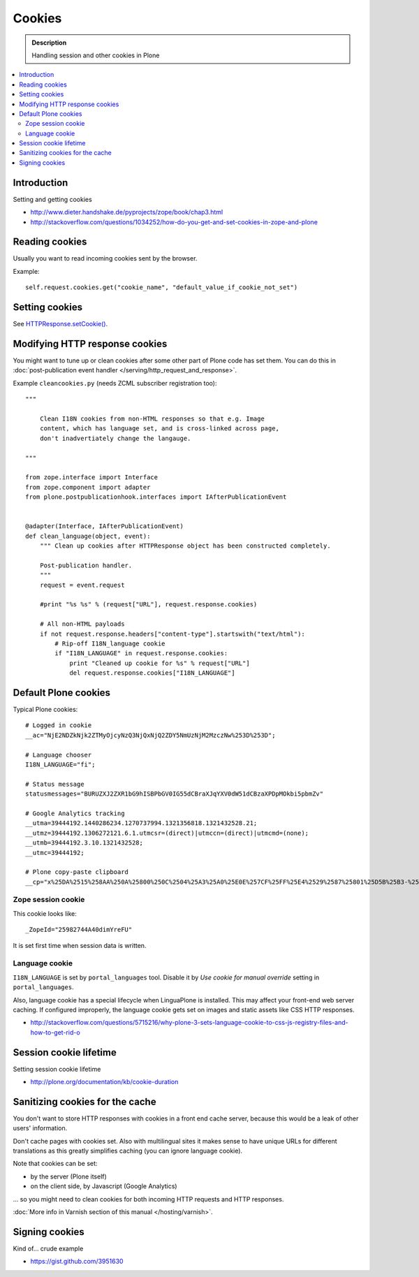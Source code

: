==============
Cookies
==============

.. admonition:: Description

    Handling session and other cookies in Plone

.. contents:: :local:

Introduction
=================

Setting and getting cookies

* http://www.dieter.handshake.de/pyprojects/zope/book/chap3.html

* http://stackoverflow.com/questions/1034252/how-do-you-get-and-set-cookies-in-zope-and-plone

Reading cookies
==================

Usually you want to read incoming cookies sent by the browser.

Example::

    self.request.cookies.get("cookie_name", "default_value_if_cookie_not_set")

Setting cookies
=====================

See `HTTPResponse.setCookie() <https://github.com/zopefoundation/Zope/blob/master/src/ZPublisher/HTTPResponse.py#L241>`_.

Modifying HTTP response cookies
===================================

You might want to tune up or clean cookies after some other part of Plone code has set them.
You can do this in :doc:`post-publication event handler </serving/http_request_and_response>`.

Example ``cleancookies.py`` (needs ZCML subscriber registration too)::

    """

        Clean I18N cookies from non-HTML responses so that e.g. Image
        content, which has language set, and is cross-linked across page,
        don't inadvertiately change the langauge.

    """

    from zope.interface import Interface
    from zope.component import adapter
    from plone.postpublicationhook.interfaces import IAfterPublicationEvent


    @adapter(Interface, IAfterPublicationEvent)
    def clean_language(object, event):
        """ Clean up cookies after HTTPResponse object has been constructed completely.

        Post-publication handler.
        """
        request = event.request

        #print "%s %s" % (request["URL"], request.response.cookies)

        # All non-HTML payloads
        if not request.response.headers["content-type"].startswith("text/html"):
            # Rip-off I18N_language cookie
            if "I18N_LANGUAGE" in request.response.cookies:
                print "Cleaned up cookie for %s" % request["URL"]
                del request.response.cookies["I18N_LANGUAGE"]


Default Plone cookies
======================

Typical Plone cookies::

	# Logged in cookie 
	__ac="NjE2NDZkNjk2ZTMyOjcyNzQ3NjQxNjQ2ZDY5NmUzNjM2MzczNw%253D%253D"; 

	# Language chooser
	I18N_LANGUAGE="fi";

	# Status message 
	statusmessages="BURUZXJ2ZXR1bG9hISBPbGV0IG55dCBraXJqYXV0dW51dCBzaXPDpMOkbi5pbmZv"

	# Google Analytics tracking
	__utma=39444192.1440286234.1270737994.1321356818.1321432528.21; 
	__utmz=39444192.1306272121.6.1.utmcsr=(direct)|utmccn=(direct)|utmcmd=(none); 
	__utmb=39444192.3.10.1321432528; 
	__utmc=39444192;

	# Plone copy-paste clipboard 
	__cp="x%25DA%2515%258AA%250A%25800%250C%2504%25A3%25A0%25E0E%257CF%25FF%25E4%2529%2587%25801%25D5B%25B3-%25F8%257B%25D3%25C3%250E%25CC%25B0i%2526%2522%258D%25D19%2505%25D2%2512%25C0P%25DF%2502%259D%25AB%253E%250C%2514_%25C3%25CAu%258B%25C0%258Fq%2511s%25E8k%25EC%250AH%25FE%257C%258Fh%25AD%25B3qm.9%252B%257E%25FD%25D1%2516%25B3"; Path=/

Zope session cookie
------------------------

This cookie looks like::

	_ZopeId="25982744A40dimYreFU"

It is set first time when session data is written.

Language cookie
-----------------------

``I18N_LANGUAGE`` is set by ``portal_languages`` tool.
Disable it by *Use cookie for manual override* setting in
``portal_languages``.

Also, language cookie has a special lifecycle when LinguaPlone is installed.
This may affect your front-end web server caching. If configured improperly,
the language cookie gets set on images and static assets like CSS HTTP responses.

* http://stackoverflow.com/questions/5715216/why-plone-3-sets-language-cookie-to-css-js-registry-files-and-how-to-get-rid-o

Session cookie lifetime
=========================

Setting session cookie lifetime

* http://plone.org/documentation/kb/cookie-duration 

Sanitizing cookies for the cache
====================================

You don't want to store HTTP responses with cookies in a front end cache
server, because this would be a leak of other users' information.

Don't cache pages with cookies set. Also with multilingual sites it makes
sense to have unique URLs for different translations as this greatly
simplifies caching (you can ignore language cookie).

Note that cookies can be set:

* by the server (Plone itself)

* on the client side, by Javascript (Google Analytics)

... so you might need to clean cookies for both incoming HTTP requests and
HTTP responses.

:doc:`More info in Varnish section of this manual </hosting/varnish>`.

Signing cookies
=================

Kind of... crude example

* https://gist.github.com/3951630
